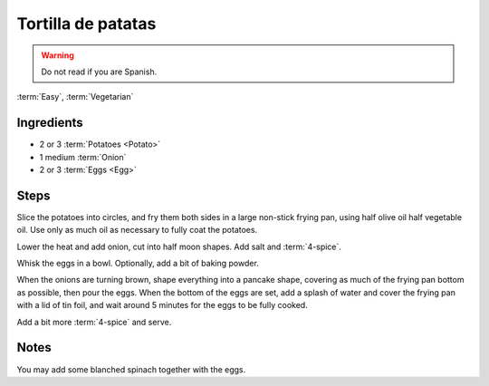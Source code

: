 Tortilla de patatas
-------------------

.. warning::
   Do not read if you are Spanish.

:term:`Easy`, :term:`Vegetarian`

Ingredients
^^^^^^^^^^^

* 2 or 3 :term:`Potatoes <Potato>`
* 1 medium :term:`Onion`
* 2 or 3 :term:`Eggs <Egg>`

Steps
^^^^^

Slice the potatoes into circles, and fry them both sides in a large non-stick frying pan, using half olive oil half vegetable oil.
Use only as much oil as necessary to fully coat the potatoes.

Lower the heat and add onion, cut into half moon shapes.
Add salt and :term:`4-spice`.

Whisk the eggs in a bowl.
Optionally, add a bit of baking powder.

When the onions are turning brown, shape everything into a pancake shape, covering as much of the frying pan bottom as possible, then pour the eggs.
When the bottom of the eggs are set, add a splash of water and cover the frying pan with a lid of tin foil, and wait around 5 minutes for the eggs to be fully cooked.

Add a bit more :term:`4-spice` and serve.

Notes
^^^^^

You may add some blanched spinach together with the eggs.

